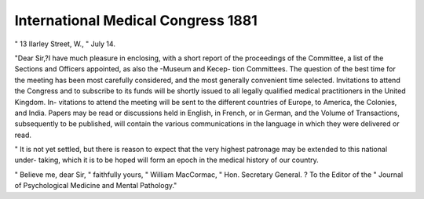 International Medical Congress 1881
====================================

" 13 IIarley Street, W.,
" July 14.

"Dear Sir,?I have much pleasure in enclosing, with a
short report of the proceedings of the Committee, a list of the
Sections and Officers appointed, as also the -Museum and Kecep-
tion Committees. The question of the best time for the meeting
has been most carefully considered, and the most generally
convenient time selected. Invitations to attend the Congress
and to subscribe to its funds will be shortly issued to all legally
qualified medical practitioners in the United Kingdom. In-
vitations to attend the meeting will be sent to the different
countries of Europe, to America, the Colonies, and India.
Papers may be read or discussions held in English, in French,
or in German, and the Volume of Transactions, subsequently
to be published, will contain the various communications in the
language in which they were delivered or read.

" It is not yet settled, but there is reason to expect that the
very highest patronage may be extended to this national under-
taking, which it is to be hoped will form an epoch in the
medical history of our country.

" Believe me, dear Sir,
" faithfully yours,
" William MacCormac,
" Hon. Secretary General.
? To the Editor of the
" Journal of Psychological Medicine and Mental Pathology."
